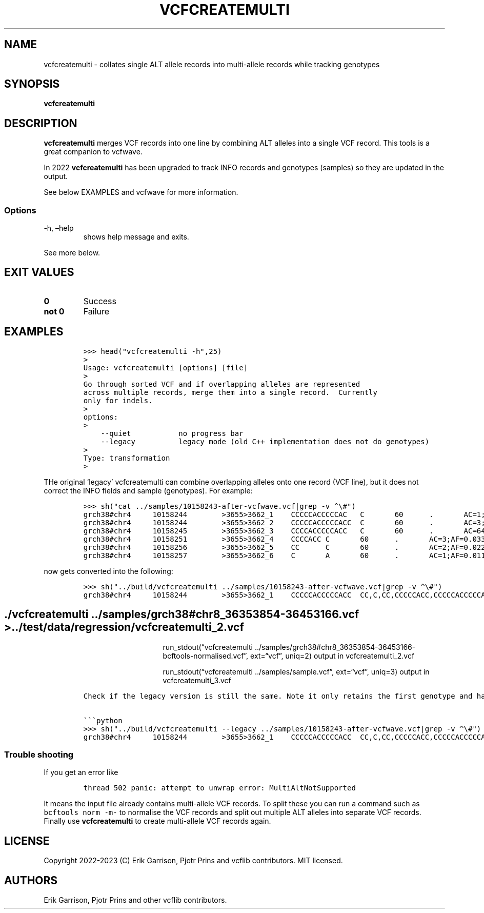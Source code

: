 .\" Automatically generated by Pandoc 2.14.0.3
.\"
.TH "VCFCREATEMULTI" "1" "" "vcfcreatemulti (vcflib)" "vcfcreatemulti (VCF transformation)"
.hy
.SH NAME
.PP
vcfcreatemulti - collates single ALT allele records into multi-allele
records while tracking genotypes
.SH SYNOPSIS
.PP
\f[B]vcfcreatemulti\f[R]
.SH DESCRIPTION
.PP
\f[B]vcfcreatemulti\f[R] merges VCF records into one line by combining
ALT alleles into a single VCF record.
This tools is a great companion to vcfwave.
.PP
In 2022 \f[B]vcfcreatemulti\f[R] has been upgraded to track INFO records
and genotypes (samples) so they are updated in the output.
.PP
See below EXAMPLES and vcfwave for more information.
.SS Options
.TP
-h, \[en]help
shows help message and exits.
.PP
See more below.
.SH EXIT VALUES
.TP
\f[B]0\f[R]
Success
.TP
\f[B]not 0\f[R]
Failure
.SH EXAMPLES
.IP
.nf
\f[C]
>>> head(\[dq]vcfcreatemulti -h\[dq],25)
>
Usage: vcfcreatemulti [options] [file]
>
Go through sorted VCF and if overlapping alleles are represented
across multiple records, merge them into a single record.  Currently
only for indels.
>
options:
>
    --quiet           no progress bar
    --legacy          legacy mode (old C++ implementation does not do genotypes)
>
Type: transformation
>
\f[R]
.fi
.PP
THe original `legacy' vcfcreatemulti can combine overlapping alleles
onto one record (VCF line), but it does not correct the INFO fields and
sample (genotypes).
For example:
.IP
.nf
\f[C]
>>> sh(\[dq]cat ../samples/10158243-after-vcfwave.vcf|grep -v \[ha]\[rs]#\[dq])
grch38#chr4     10158244        >3655>3662_1    CCCCCACCCCCAC   C       60      .       AC=1;AF=0.011236;AN=89;AT=>3655>3656>3657>3660>3662;NS=45;LV=0;ORIGIN=grch38#chr4:10158243;LEN=12;INV=0;TYPE=del        GT      0|0     0|0     0|0     0|0     1|0     0|0     0|0     0|0     0|0     0|0     0|0     0|0     0|0     0|0     0|0     0|0     0|0     0|0     0|0     0|0     0|0     0|0     0|0     0|0     0|0     0|0     0|0     0|0     0|0     0|0     0|0     0|0     0|0     0|0     0|0     0|0     0|0     0|0     0|0     0|0     0|0     0|0     0|0     0|0     0
grch38#chr4     10158244        >3655>3662_2    CCCCCACCCCCACC  C       60      .       AC=3;AF=0.033708;AN=89;AT=>3655>3656>3660>3662;NS=45;LV=0;ORIGIN=grch38#chr4:10158243;LEN=13;INV=0;TYPE=del     GT      0|0     0|0     0|0     0|0     0|0     0|0     0|0     0|0     0|0     0|0     0|0     0|0     0|0     0|0     0|0     0|0     0|0     0|0     0|0     0|0     0|0     0|0     0|0     0|0     0|0     0|0     0|0     0|0     0|0     0|0     0|0     0|0     0|0     0|0     1|0     0|1     0|0     0|0     0|0     0|0     0|0     0|0     0|1     0|0     0
grch38#chr4     10158245        >3655>3662_3    CCCCACCCCCACC   C       60      .       AC=64;AF=0.719101;AN=89;AT=>3655>3656>3657>3658>3659>3660>3662;NS=45;LV=0;ORIGIN=grch38#chr4:10158243;LEN=12;INV=0;TYPE=del     GT      0|0     1|1     1|1     1|0     0|1     0|0     0|1     0|1     1|1     1|1     1|1     1|1     1|1     1|1     1|1     0|0     1|1     1|1     1|1     1|0     1|0     1|0     1|0     1|1     1|1     1|0     1|1     1|1     0|0     1|0     1|1     0|1     1|1     1|1     0|1     1|0     1|1     1|1     0|1     1|1     1|1     1|0     1|0     1|1     0
grch38#chr4     10158251        >3655>3662_4    CCCCACC C       60      .       AC=3;AF=0.033708;AN=89;AT=>3655>3656>3657>3658>3660>3662;NS=45;LV=0;ORIGIN=grch38#chr4:10158243;LEN=6;INV=0;TYPE=del    GT      0|0     0|0     0|0     0|0     0|0     0|1     0|0     0|0     0|0     0|0     0|0     0|0     0|0     0|0     0|0     1|0     0|0     0|0     0|0     0|0     0|0     0|0     0|0     0|0     0|0     0|1     0|0     0|0     0|0     0|0     0|0     0|0     0|0     0|0     0|0     0|0     0|0     0|0     0|0     0|0     0|0     0|0     0|0     0|0     0
grch38#chr4     10158256        >3655>3662_5    CC      C       60      .       AC=2;AF=0.022472;AN=89;AT=>3655>3660>3662;NS=45;LV=0;ORIGIN=grch38#chr4:10158243;LEN=1;INV=0;TYPE=del   GT      0|0     0|0     0|0     0|0     0|0     0|0     0|0     0|0     0|0     0|0     0|0     0|0     0|0     0|0     0|0     0|1     0|0     0|0     0|0     0|0     0|0     0|0     0|0     0|0     0|0     0|0     0|0     0|0     1|0     0|0     0|0     0|0     0|0     0|0     0|0     0|0     0|0     0|0     0|0     0|0     0|0     0|0     0|0     0|0     0
grch38#chr4     10158257        >3655>3662_6    C       A       60      .       AC=1;AF=0.011236;AN=89;AT=>3655>3656>3657>3660>3662;NS=45;LV=0;ORIGIN=grch38#chr4:10158243;LEN=1;INV=0;TYPE=snp GT      0|0     .|.     .|.     .|.     .|.     .|.     .|.     .|.     .|.     .|.     .|.     .|.     .|.     .|.     .|.     .|.     .|.     .|.     .|.     .|.     .|.     .|.     .|.     .|.     .|.     .|.     .|.     .|.     .|.     .|.     .|.     .|.     .|.     .|.     .|.     .|.     .|.     .|.     .|.     .|.     .|.     .|.     .|.     .|.     0
\f[R]
.fi
.PP
now gets converted into the following:
.IP
.nf
\f[C]
>>> sh(\[dq]../build/vcfcreatemulti ../samples/10158243-after-vcfwave.vcf|grep -v \[ha]\[rs]#\[dq])
grch38#chr4     10158244        >3655>3662_1    CCCCCACCCCCACC  CC,C,CC,CCCCCACC,CCCCCACCCCCAC,CCCCCACCCCCACA   60      .       AC=1,3,64,3,2,1;AF=0.011236,0.033708,0.719101,0.033708,0.022472,0.011236;AN=89,89,89,89,89,89;AT=>3655>3656>3657>3660>3662,>3655>3656>3660>3662,>3655>3656>3657>3658>3659>3660>3662,>3655>3656>3657>3658>3660>3662,>3655>3660>3662,>3655>3656>3657>3660>3662;NS=45;LV=0;ORIGIN=grch38#chr4:10158243;LEN=12;INV=0,0,0,0,0,0;TYPE=del,del,del,del,del,snp;combined=10158244-10158257      GT      0|0     3|3     3|3     3|0     1|3     0|4     0|3     0|3     3|3     3|3     3|3     3|3     3|3     3|3     3|3     4|5     3|3     3|3     3|3     3|0     3|0     3|0     3|0     3|3     3|3     3|4     3|3     3|3     5|0     3|0     3|3     0|3     3|3     3|3     2|3     3|2     3|3     3|3     0|3     3|3     3|3     3|0     3|2     3|3     0
\f[R]
.fi
.SH ./vcfcreatemulti ../samples/grch38#chr8_36353854-36453166.vcf > ../test/data/regression/vcfcreatemulti_2.vcf
.RS
.RS
.RS
.PP
run_stdout(\[lq]vcfcreatemulti
\&../samples/grch38#chr8_36353854-36453166-bcftools-normalised.vcf\[rq],
ext=\[lq]vcf\[rq], uniq=2) output in vcfcreatemulti_2.vcf
.RE
.RE
.RE
.RS
.RS
.RS
.PP
run_stdout(\[lq]vcfcreatemulti ../samples/sample.vcf\[rq],
ext=\[lq]vcf\[rq], uniq=3) output in vcfcreatemulti_3.vcf
.RE
.RE
.RE
.IP
.nf
\f[C]
Check if the legacy version is still the same. Note it only retains the first genotype and has duplicate \[aq]CC\[aq] alt alleles. INFO fields are not correct either.

\[ga]\[ga]\[ga]python
>>> sh(\[dq]../build/vcfcreatemulti --legacy ../samples/10158243-after-vcfwave.vcf|grep -v \[ha]\[rs]#\[dq])
grch38#chr4     10158244        >3655>3662_1    CCCCCACCCCCACC  CC,C,CC,CCCCCACC,CCCCCACCCCCAC,CCCCCACCCCCACA   60      .       AC=1;AF=0.011236;AN=89;AT=>3655>3656>3657>3660>3662;NS=45;LV=0;ORIGIN=grch38#chr4:10158243;LEN=12;INV=0;TYPE=del;combined=10158244-10158257     GT      0|0     0|0     0|0     0|0     1|0     0|0     0|0     0|0     0|0     0|0     0|0     0|0     0|0     0|0     0|0     0|0     0|0     0|0     0|0     0|0     0|0     0|0     0|0     0|0     0|0     0|0     0|0     0|0     0|0     0|0     0|0     0|0     0|0     0|0     0|0     0|0     0|0     0|0     0|0     0|0     0|0     0|0     0|0     0|0     0
\f[R]
.fi
.SS Trouble shooting
.PP
If you get an error like
.IP
.nf
\f[C]
thread 502 panic: attempt to unwrap error: MultiAltNotSupported
\f[R]
.fi
.PP
It means the input file already contains multi-allele VCF records.
To split these you can run a command such as \f[C]bcftools norm -m-\f[R]
to normalise the VCF records and split out multiple ALT alleles into
separate VCF records.
Finally use \f[B]vcfcreatemulti\f[R] to create multi-allele VCF records
again.
.SH LICENSE
.PP
Copyright 2022-2023 (C) Erik Garrison, Pjotr Prins and vcflib
contributors.
MIT licensed.
.SH AUTHORS
Erik Garrison, Pjotr Prins and other vcflib contributors.
